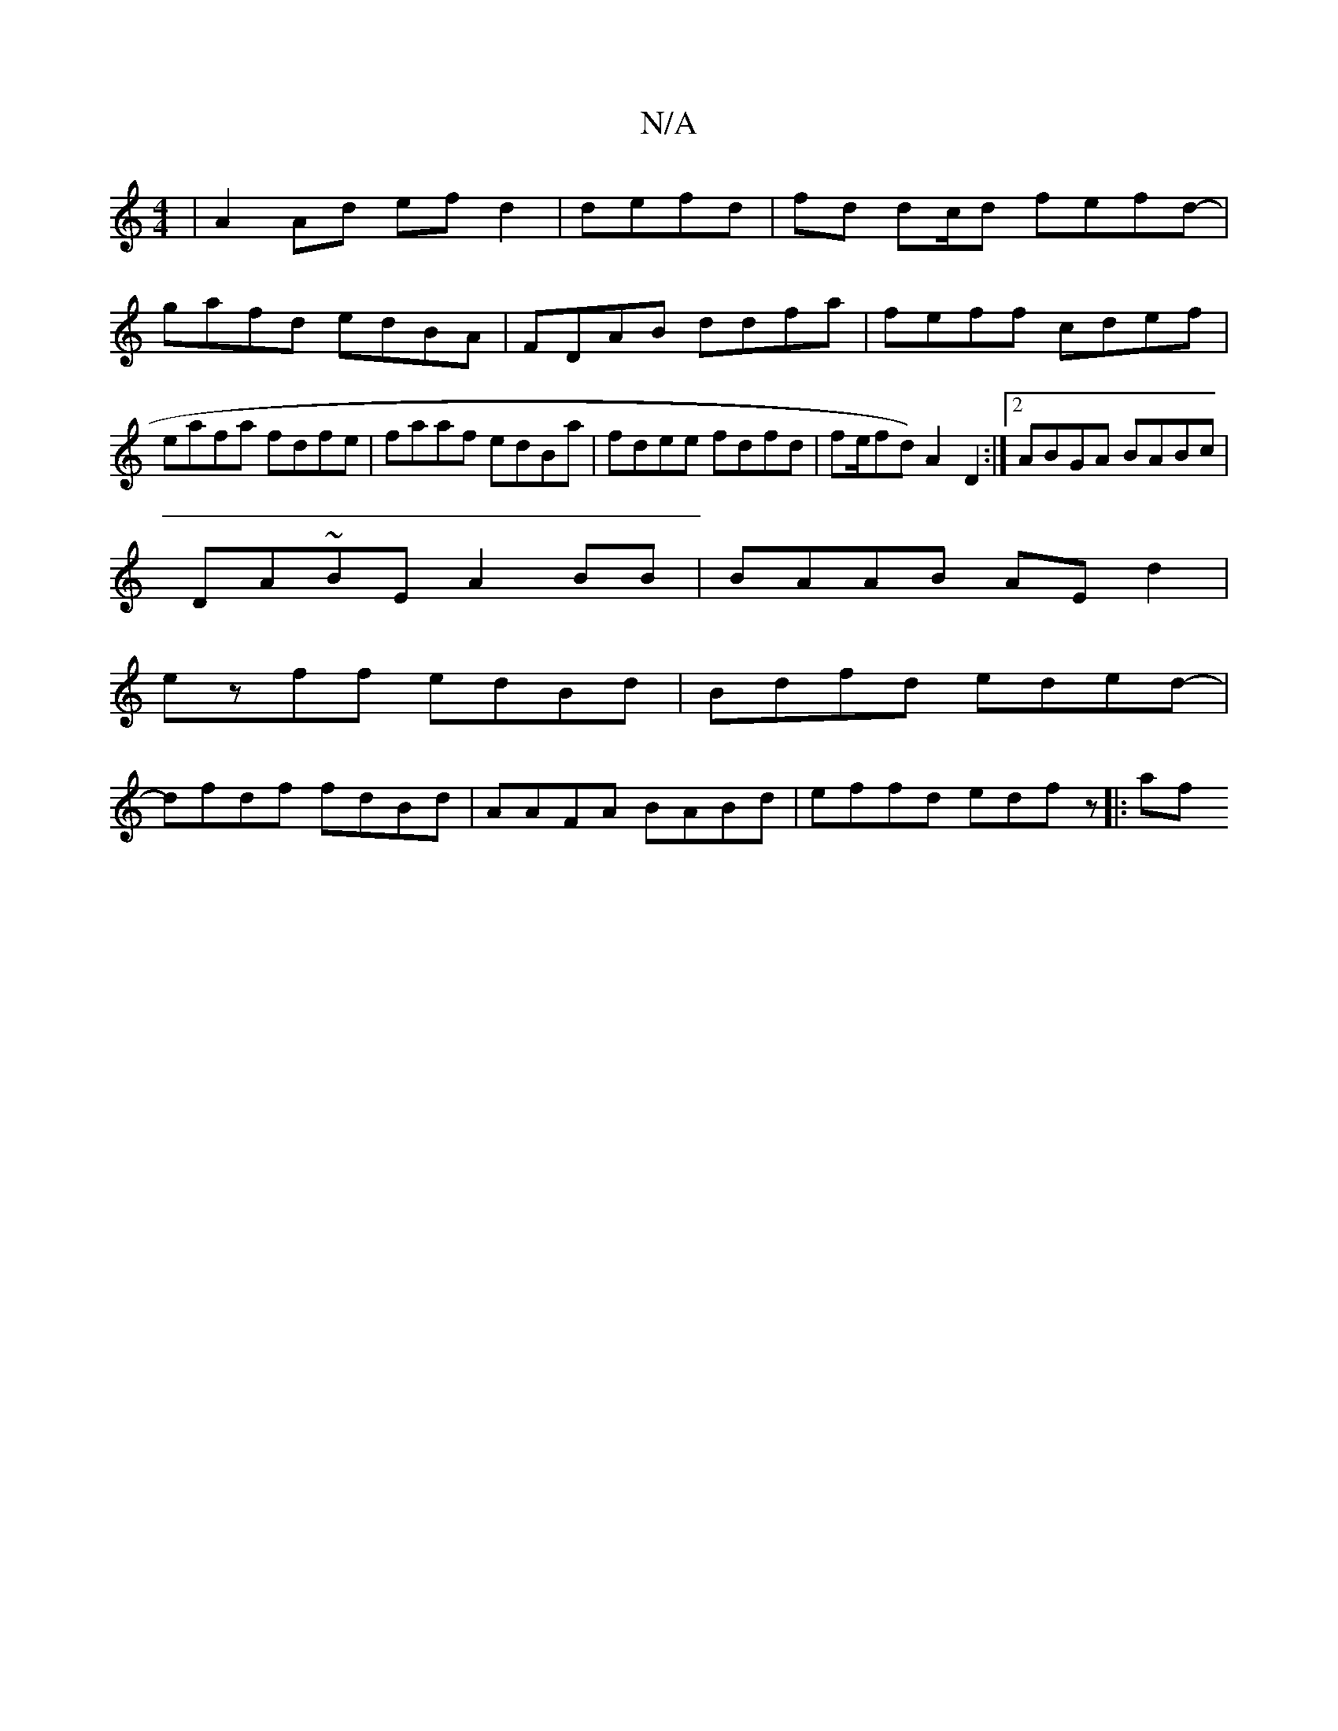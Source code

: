 X:1
T:N/A
M:4/4
R:N/A
K:Cmajor
| A2Ad efd2|defd|fd dc/d fefd-|gafd edBA|FDAB ddfa|feff cdef|eafa fdfe|faaf edBa|fdee fdfd|fe/fd) A2D2:|2 ABGA BABc |
DA~BE A2BB|BAAB AEd2|
ezff edBd|Bdfd eded-|
dfdf fdBd | AAFA BABd | effd edfz |:af